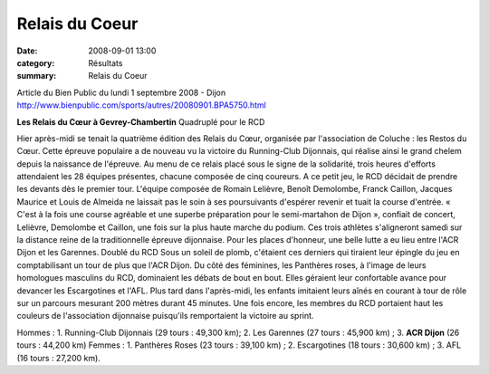 Relais du Coeur
===============

:date: 2008-09-01 13:00
:category: Résultats
:summary: Relais du Coeur

Article du Bien Public du lundi 1 septembre 2008 - Dijon `http://www.bienpublic.com/sports/autres/20080901.BPA5750.html`_ 

**Les Relais du Cœur à Gevrey-Chambertin** Quadruplé pour le RCD 

Hier après-midi se tenait la quatrième édition des Relais du Cœur, organisée par l'association de Coluche : les Restos du Cœur.
Cette épreuve populaire a de nouveau vu la victoire du Running-Club Dijonnais, qui réalise ainsi le grand chelem depuis la naissance de l'épreuve. Au menu de ce relais placé sous le signe de la solidarité, trois heures d'efforts attendaient les 28 équipes présentes, chacune composée de cinq coureurs.
A ce petit jeu, le RCD décidait de prendre les devants dès le premier tour. L'équipe composée de Romain Lelièvre, Benoît Demolombe, Franck Caillon, Jacques Maurice et Louis de Almeida ne laissait pas le soin à ses poursuivants d'espérer revenir et tuait la course d'entrée. « C'est à la fois une course agréable et une superbe préparation pour le semi-martahon de Dijon », confiait de concert, Lelièvre, Demolombe et Caillon, une fois sur la plus haute marche du podium.
Ces trois athlètes s'aligneront samedi sur la distance reine de la traditionnelle épreuve dijonnaise.
Pour les places d'honneur, une belle lutte a eu lieu entre l'ACR Dijon et les Garennes.
Doublé du RCD
Sous un soleil de plomb, c'étaient ces derniers qui tiraient leur épingle du jeu en comptabilisant un tour de plus que l'ACR Dijon.
Du côté des féminines, les Panthères roses, à l'image de leurs homologues masculins du RCD, dominaient les débats de bout en bout. Elles géraient leur confortable avance pour devancer les Escargotines et l'AFL.
Plus tard dans l'après-midi, les enfants imitaient leurs aînés en courant à tour de rôle sur un parcours mesurant 200 mètres durant 45 minutes.
Une fois encore, les membres du RCD portaient haut les couleurs de l'association dijonnaise puisqu'ils remportaient la victoire au sprint.

Hommes : 1. Running-Club Dijonnais (29 tours : 49,300 km); 2. Les Garennes (27 tours : 45,900 km) ; 3. **ACR Dijon**  (26 tours : 44,200 km)
Femmes : 1. Panthères Roses (23 tours : 39,100 km) ; 2. Escargotines (18 tours : 30,600 km) ; 3. AFL (16 tours : 27,200 km).

.. _http://www.bienpublic.com/sports/autres/20080901.BPA5750.html: http://www.bienpublic.com/sports/autres/20080901.BPA5750.html
